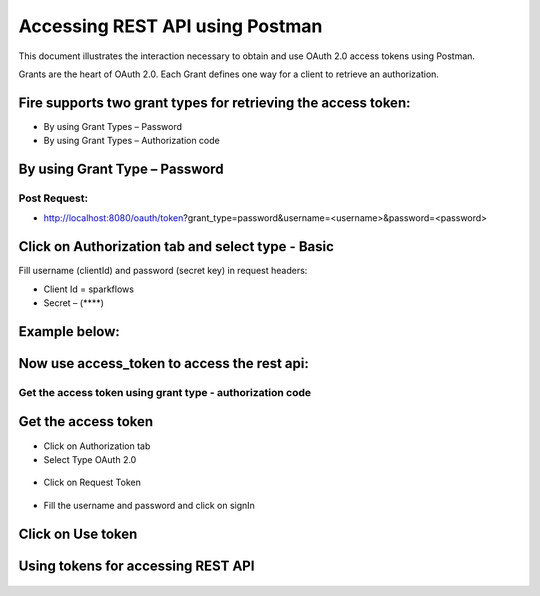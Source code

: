 Accessing REST API using Postman
++++++++++++++++++++++++++++++++++++++

This document illustrates the interaction necessary to obtain and use OAuth 2.0 access tokens using Postman.

Grants are the heart of OAuth 2.0. Each Grant defines one way for a client to retrieve an authorization.

Fire supports two grant types for retrieving the access token:
---------------------------------------------------------------

- By using Grant Types – Password
- By using Grant Types – Authorization code

By using Grant Type – Password
------------------------------

Post Request:
==============
 
- http://localhost:8080/oauth/token?grant_type=password&username=<username>&password=<password> 

Click on Authorization tab and select type - Basic
---------------------------------------------------
 
Fill username (clientId) and password (secret key) in request headers:

- Client Id = sparkflows
- Secret – (****)  

Example below:
--------------
    
.. figure:: ../_assets/tutorials/token/token1.PNG
   :alt: Token
   :align: center   

Now use access_token to access the rest api:
----------------------------------------

.. figure:: ../_assets/tutorials/token/token2.PNG
   :alt: Token
   :align: center 
   
Get the access token using grant type - authorization code
==========================================================

Get the access token
---------------------

- Click on Authorization tab
- Select Type OAuth 2.0

.. figure:: ../_assets/tutorials/token/token3.PNG
   :alt: Token
   :align: center 

- Click on Request Token

.. figure:: ../_assets/tutorials/token/token4.PNG
   :alt: Token
   :align: center 

- Fill the username and password and click on signIn

.. figure:: ../_assets/tutorials/token/token5.PNG
   :alt: Token
   :align: center 

Click on Use token
--------------------

.. figure:: ../_assets/tutorials/token/token6.PNG
   :alt: Token
   :align: center

Using tokens for accessing REST API
-----------------------------------

.. figure:: ../_assets/tutorials/token/token7.PNG
   :alt: Token
   :align: center
